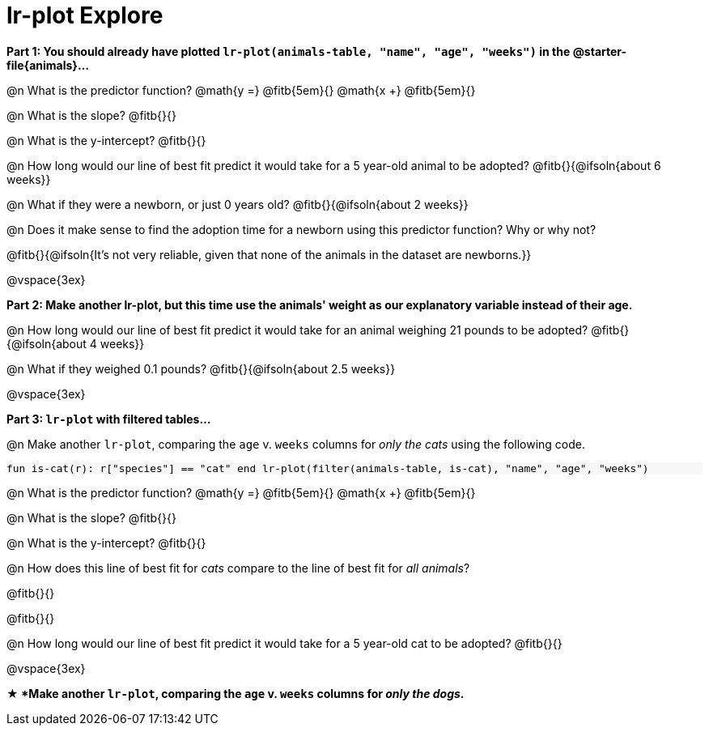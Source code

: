 = lr-plot Explore

++++
<style>
    #content .forceShading { background: #f7f7f8; font-size:0.8rem;}
</style>
++++

*Part 1: You should already have plotted `lr-plot(animals-table, "name", "age", "weeks")` in the @starter-file{animals}...*

@n What is the predictor function? @math{y =} @fitb{5em}{} @math{x +} @fitb{5em}{}

@n What is the slope? @fitb{}{}

@n What is the y-intercept? @fitb{}{}

@n How long would our line of best fit predict it would take for a 5 year-old animal to be adopted? @fitb{}{@ifsoln{about 6 weeks}}

@n What if they were a newborn, or just 0 years old? @fitb{}{@ifsoln{about 2 weeks}}

@n Does it make sense to find the adoption time for a newborn using this predictor function? Why or why not?

@fitb{}{@ifsoln{It's not very reliable, given that none of the animals in the dataset are newborns.}}

@vspace{3ex}

*Part 2: Make another lr-plot, but this time use the animals' weight as our explanatory variable instead of their age.*

@n How long would our line of best fit predict it would take for an animal weighing 21 pounds to be adopted? @fitb{}{@ifsoln{about 4 weeks}}

@n What if they weighed 0.1 pounds? @fitb{}{@ifsoln{about 2.5 weeks}}

@vspace{3ex}

*Part 3: `lr-plot` with filtered tables...*

@n Make another `lr-plot`, comparing the `age` v. `weeks` columns for _only the cats_ using the following code.

[.forceShading]
--
``fun is-cat(r): r["species"] == "cat" end
lr-plot(filter(animals-table, is-cat), "name", "age", "weeks")
``
--

@n What is the predictor function? @math{y =} @fitb{5em}{} @math{x +} @fitb{5em}{}

@n What is the slope? @fitb{}{}

@n What is the y-intercept? @fitb{}{}

@n How does this line of best fit for _cats_ compare to the line of best fit for _all animals_?

@fitb{}{}

@fitb{}{}

@n How long would our line of best fit predict it would take for a 5 year-old cat to be adopted? @fitb{}{}

@vspace{3ex}

*★ *Make another `lr-plot`, comparing the `age` v. `weeks` columns for _only the dogs_.*
